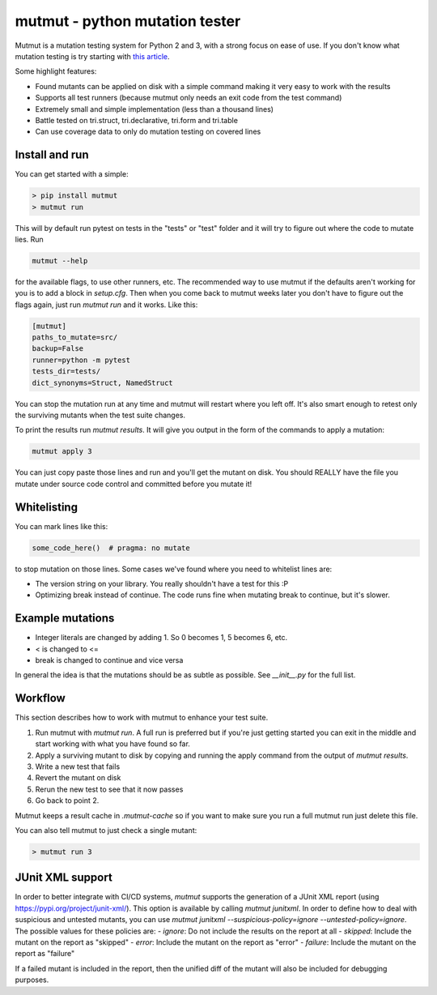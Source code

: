 mutmut - python mutation tester
===============================

.. image:: https://travis-ci.org/boxed/mutmut.svg?branch=master
    :target: https://travis-ci.org/boxed/mutmut
 
.. image:: https://readthedocs.org/projects/mutmut/badge/?version=latest
    :target: https://mutmut.readthedocs.io/en/latest/?badge=latest
    :alt: Documentation Status
    
.. image:: https://codecov.io/gh/boxed/mutmut/branch/master/graph/badge.svg
  :target: https://codecov.io/gh/boxed/mutmut

Mutmut is a mutation testing system for Python 2 and 3, with a strong focus on
ease of use. If you don't know what mutation testing is try starting with `this article <https://hackernoon.com/mutmut-a-python-mutation-testing-system-9b9639356c78>`_.

Some highlight features:

- Found mutants can be applied on disk with a simple command making it very easy to work with the results
- Supports all test runners (because mutmut only needs an exit code from the test command)
- Extremely small and simple implementation (less than a thousand lines)
- Battle tested on tri.struct, tri.declarative, tri.form and tri.table
- Can use coverage data to only do mutation testing on covered lines


Install and run
---------------

You can get started with a simple:

.. code-block:: shell

   > pip install mutmut
   > mutmut run

This will by default run pytest on tests in the "tests" or "test" folder and it will try to figure out where the code to mutate lies. Run

.. code-block:: shell

    mutmut --help

for the available flags, to use other runners, etc. The recommended way to use mutmut if
the defaults aren't working for you is to add a block in `setup.cfg`. Then when you
come back to mutmut weeks later you don't have to figure out the flags again, just run
`mutmut run` and it works. Like this:

.. code-block:: ini

    [mutmut]
    paths_to_mutate=src/
    backup=False
    runner=python -m pytest
    tests_dir=tests/
    dict_synonyms=Struct, NamedStruct

You can stop the mutation run at any time and mutmut will restart where you left off. It's
also smart enough to retest only the surviving mutants when the test suite changes.

To print the results run `mutmut results`. It will give you output in the form of the commands to apply a mutation:

.. code-block:: shell

    mutmut apply 3

You can just copy paste those lines and run and you'll get the mutant on disk. You should
REALLY have the file you mutate under source code control and committed before you mutate it!


Whitelisting
------------

You can mark lines like this:

.. code-block:: python

    some_code_here()  # pragma: no mutate

to stop mutation on those lines. Some cases we've found where you need to whitelist lines are:

- The version string on your library. You really shouldn't have a test for this :P
- Optimizing break instead of continue. The code runs fine when mutating break to continue, but it's slower.


Example mutations
-----------------

- Integer literals are changed by adding 1. So 0 becomes 1, 5 becomes 6, etc.
- < is changed to <=
- break is changed to continue and vice versa

In general the idea is that the mutations should be as subtle as possible. See `__init__.py` for the full list.


Workflow
--------

This section describes how to work with mutmut to enhance your test suite.

1. Run mutmut with `mutmut run`. A full run is preferred but if you're just getting started you can exit in the middle and start working with what you have found so far.
2. Apply a surviving mutant to disk by copying and running the apply command from the output of `mutmut results`.
3. Write a new test that fails
4. Revert the mutant on disk
5. Rerun the new test to see that it now passes
6. Go back to point 2.

Mutmut keeps a result cache in `.mutmut-cache` so if you want to make sure you run a full mutmut run just delete this file.

You can also tell mutmut to just check a single mutant:

.. code-block:: shell

    > mutmut run 3


JUnit XML support
-----------------

In order to better integrate with CI/CD systems, `mutmut` supports the generation of a JUnit XML report (using https://pypi.org/project/junit-xml/).
This option is available by calling `mutmut junitxml`. In order to define how to deal with suspicious and untested mutants, you can use `mutmut junitxml --suspicious-policy=ignore --untested-policy=ignore`.
The possible values for these policies are:
- `ignore`: Do not include the results on the report at all
- `skipped`: Include the mutant on the report as "skipped"
- `error`: Include the mutant on the report as "error"
- `failure`: Include the mutant on the report as "failure"

If a failed mutant is included in the report, then the unified diff of the mutant will also be included for debugging purposes.